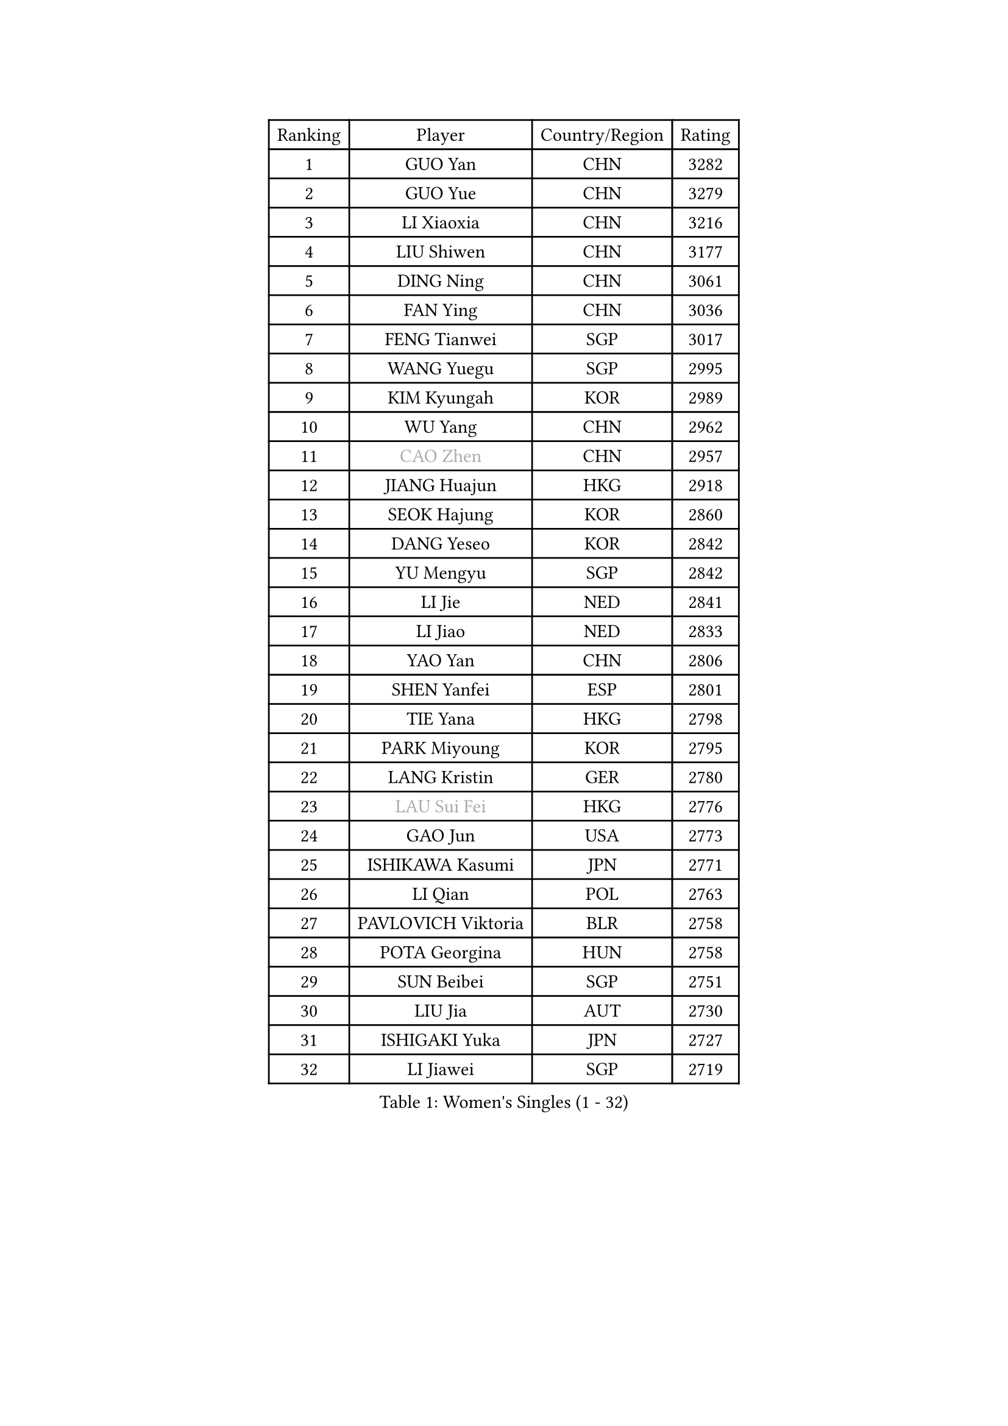 
#set text(font: ("Courier New", "NSimSun"))
#figure(
  caption: "Women's Singles (1 - 32)",
    table(
      columns: 4,
      [Ranking], [Player], [Country/Region], [Rating],
      [1], [GUO Yan], [CHN], [3282],
      [2], [GUO Yue], [CHN], [3279],
      [3], [LI Xiaoxia], [CHN], [3216],
      [4], [LIU Shiwen], [CHN], [3177],
      [5], [DING Ning], [CHN], [3061],
      [6], [FAN Ying], [CHN], [3036],
      [7], [FENG Tianwei], [SGP], [3017],
      [8], [WANG Yuegu], [SGP], [2995],
      [9], [KIM Kyungah], [KOR], [2989],
      [10], [WU Yang], [CHN], [2962],
      [11], [#text(gray, "CAO Zhen")], [CHN], [2957],
      [12], [JIANG Huajun], [HKG], [2918],
      [13], [SEOK Hajung], [KOR], [2860],
      [14], [DANG Yeseo], [KOR], [2842],
      [15], [YU Mengyu], [SGP], [2842],
      [16], [LI Jie], [NED], [2841],
      [17], [LI Jiao], [NED], [2833],
      [18], [YAO Yan], [CHN], [2806],
      [19], [SHEN Yanfei], [ESP], [2801],
      [20], [TIE Yana], [HKG], [2798],
      [21], [PARK Miyoung], [KOR], [2795],
      [22], [LANG Kristin], [GER], [2780],
      [23], [#text(gray, "LAU Sui Fei")], [HKG], [2776],
      [24], [GAO Jun], [USA], [2773],
      [25], [ISHIKAWA Kasumi], [JPN], [2771],
      [26], [LI Qian], [POL], [2763],
      [27], [PAVLOVICH Viktoria], [BLR], [2758],
      [28], [POTA Georgina], [HUN], [2758],
      [29], [SUN Beibei], [SGP], [2751],
      [30], [LIU Jia], [AUT], [2730],
      [31], [ISHIGAKI Yuka], [JPN], [2727],
      [32], [LI Jiawei], [SGP], [2719],
    )
  )#pagebreak()

#set text(font: ("Courier New", "NSimSun"))
#figure(
  caption: "Women's Singles (33 - 64)",
    table(
      columns: 4,
      [Ranking], [Player], [Country/Region], [Rating],
      [33], [ZHU Yuling], [CHN], [2718],
      [34], [HU Melek], [TUR], [2715],
      [35], [HIRANO Sayaka], [JPN], [2710],
      [36], [HUANG Yi-Hua], [TPE], [2710],
      [37], [SAMARA Elizabeta], [ROU], [2708],
      [38], [FUKUHARA Ai], [JPN], [2696],
      [39], [WU Jiaduo], [GER], [2693],
      [40], [ZHU Fang], [ESP], [2686],
      [41], [TIKHOMIROVA Anna], [RUS], [2683],
      [42], [CHANG Chenchen], [CHN], [2680],
      [43], [NI Xia Lian], [LUX], [2679],
      [44], [PASKAUSKIENE Ruta], [LTU], [2660],
      [45], [#text(gray, "PENG Luyang")], [CHN], [2652],
      [46], [CHENG I-Ching], [TPE], [2647],
      [47], [MONTEIRO DODEAN Daniela], [ROU], [2642],
      [48], [MOON Hyunjung], [KOR], [2633],
      [49], [WAKAMIYA Misako], [JPN], [2627],
      [50], [ZHANG Rui], [HKG], [2618],
      [51], [KANG Misoon], [KOR], [2608],
      [52], [FEHER Gabriela], [SRB], [2604],
      [53], [SKOV Mie], [DEN], [2594],
      [54], [LI Xue], [FRA], [2588],
      [55], [WANG Chen], [CHN], [2587],
      [56], [ODOROVA Eva], [SVK], [2580],
      [57], [LI Xiaodan], [CHN], [2575],
      [58], [WU Xue], [DOM], [2568],
      [59], [LI Qiangbing], [AUT], [2567],
      [60], [WEN Jia], [CHN], [2563],
      [61], [STEFANOVA Nikoleta], [ITA], [2560],
      [62], [RAO Jingwen], [CHN], [2556],
      [63], [LEE Ho Ching], [HKG], [2553],
      [64], [PAVLOVICH Veronika], [BLR], [2552],
    )
  )#pagebreak()

#set text(font: ("Courier New", "NSimSun"))
#figure(
  caption: "Women's Singles (65 - 96)",
    table(
      columns: 4,
      [Ranking], [Player], [Country/Region], [Rating],
      [65], [KIM Jong], [PRK], [2551],
      [66], [HAN Hye Song], [PRK], [2544],
      [67], [LIN Ling], [HKG], [2543],
      [68], [STRBIKOVA Renata], [CZE], [2539],
      [69], [FUJII Hiroko], [JPN], [2538],
      [70], [VACENOVSKA Iveta], [CZE], [2537],
      [71], [BARTHEL Zhenqi], [GER], [2533],
      [72], [LEE Eunhee], [KOR], [2533],
      [73], [MATTENET Audrey], [FRA], [2531],
      [74], [SUH Hyo Won], [KOR], [2531],
      [75], [BILENKO Tetyana], [UKR], [2529],
      [76], [TOTH Krisztina], [HUN], [2524],
      [77], [XU Jie], [POL], [2523],
      [78], [MISIKONYTE Lina], [LTU], [2522],
      [79], [RAMIREZ Sara], [ESP], [2518],
      [80], [HE Sirin], [TUR], [2517],
      [81], [YANG Ha Eun], [KOR], [2514],
      [82], [BAKULA Andrea], [CRO], [2498],
      [83], [MIKHAILOVA Polina], [RUS], [2497],
      [84], [SONG Maeum], [KOR], [2494],
      [85], [SCHALL Elke], [GER], [2481],
      [86], [NTOULAKI Ekaterina], [GRE], [2471],
      [87], [LOVAS Petra], [HUN], [2471],
      [88], [GRUNDISCH Carole], [FRA], [2459],
      [89], [WANG Xuan], [CHN], [2458],
      [90], [SOLJA Amelie], [AUT], [2457],
      [91], [FUKUOKA Haruna], [JPN], [2457],
      [92], [CHOI Moonyoung], [KOR], [2443],
      [93], [ERDELJI Anamaria], [SRB], [2430],
      [94], [EKHOLM Matilda], [SWE], [2429],
      [95], [NECULA Iulia], [ROU], [2427],
      [96], [MOLNAR Cornelia], [CRO], [2420],
    )
  )#pagebreak()

#set text(font: ("Courier New", "NSimSun"))
#figure(
  caption: "Women's Singles (97 - 128)",
    table(
      columns: 4,
      [Ranking], [Player], [Country/Region], [Rating],
      [97], [HIURA Reiko], [JPN], [2418],
      [98], [PESOTSKA Margaryta], [UKR], [2417],
      [99], [CREEMERS Linda], [NED], [2413],
      [100], [PERGEL Szandra], [HUN], [2405],
      [101], [PROKHOROVA Yulia], [RUS], [2405],
      [102], [XIAN Yifang], [FRA], [2404],
      [103], [MORIZONO Misaki], [JPN], [2395],
      [104], [DVORAK Galia], [ESP], [2384],
      [105], [ZHENG Jiaqi], [USA], [2382],
      [106], [TAN Wenling], [ITA], [2381],
      [107], [BALAZOVA Barbora], [SVK], [2379],
      [108], [CECHOVA Dana], [CZE], [2371],
      [109], [JIA Jun], [CHN], [2369],
      [110], [#text(gray, "FUJINUMA Ai")], [JPN], [2366],
      [111], [BOROS Tamara], [CRO], [2364],
      [112], [JEE Minhyung], [AUS], [2361],
      [113], [PARK Seonghye], [KOR], [2358],
      [114], [YAMANASHI Yuri], [JPN], [2354],
      [115], [GANINA Svetlana], [RUS], [2354],
      [116], [KUZMINA Elena], [RUS], [2336],
      [117], [GRZYBOWSKA-FRANC Katarzyna], [POL], [2336],
      [118], [KRAVCHENKO Marina], [ISR], [2334],
      [119], [KIM Minhee], [KOR], [2332],
      [120], [KOMWONG Nanthana], [THA], [2331],
      [121], [FADEEVA Oxana], [RUS], [2330],
      [122], [XIAO Maria], [ESP], [2324],
      [123], [YANG Fen], [CGO], [2324],
      [124], [SIBLEY Kelly], [ENG], [2321],
      [125], [BEH Lee Wei], [MAS], [2318],
      [126], [SHAN Xiaona], [GER], [2314],
      [127], [KNEZEVIC Monika], [SRB], [2313],
      [128], [TIMINA Elena], [NED], [2310],
    )
  )